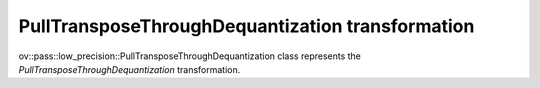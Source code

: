 PullTransposeThroughDequantization transformation
=================================================

ov::pass::low_precision::PullTransposeThroughDequantization class represents the `PullTransposeThroughDequantization` transformation.
